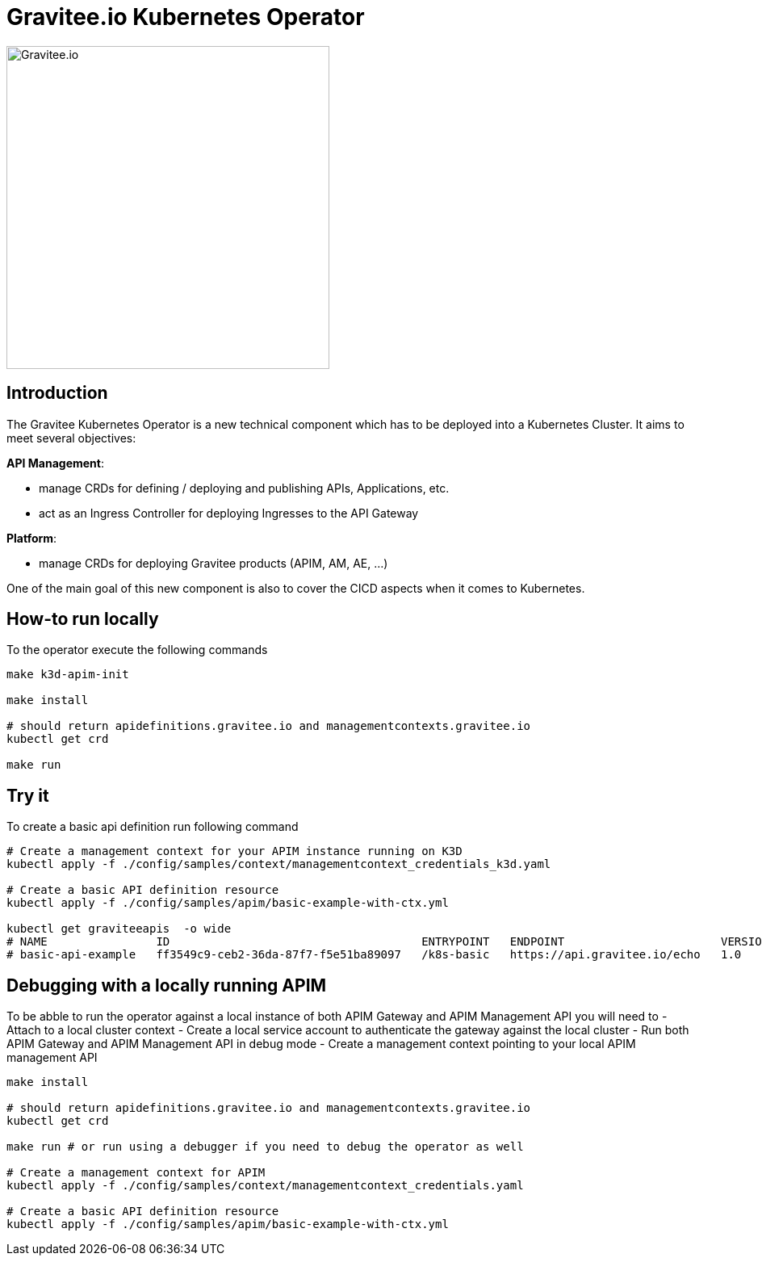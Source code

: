 = Gravitee.io Kubernetes Operator

image:./.assets/gravitee-logo-cyan.svg["Gravitee.io",400]

== Introduction

The Gravitee Kubernetes Operator is a new technical component which has to be deployed into a Kubernetes Cluster.
It aims to meet several objectives:

*API Management*: 

  * manage CRDs for defining / deploying and publishing APIs, Applications, etc.
  * act as an Ingress Controller for deploying Ingresses to the API Gateway

*Platform*: 

  * manage CRDs for deploying Gravitee products (APIM, AM, AE, …)

One of the main goal of this new component is also to cover the CICD aspects when it comes to Kubernetes.

== How-to run locally
To the operator execute the following commands

[source,shell]
----
make k3d-apim-init

make install

# should return apidefinitions.gravitee.io and managementcontexts.gravitee.io
kubectl get crd 

make run
----

== Try it
To create a basic api definition run following command

[source,shell]
----
# Create a management context for your APIM instance running on K3D
kubectl apply -f ./config/samples/context/managementcontext_credentials_k3d.yaml

# Create a basic API definition resource
kubectl apply -f ./config/samples/apim/basic-example-with-ctx.yml

kubectl get graviteeapis  -o wide
# NAME                ID                                     ENTRYPOINT   ENDPOINT                       VERSION   ENABLED
# basic-api-example   ff3549c9-ceb2-36da-87f7-f5e51ba89097   /k8s-basic   https://api.gravitee.io/echo   1.0       true
----

== Debugging with a locally running APIM
To be abble to run the operator against a local instance of both APIM Gateway and APIM Management API you will need to
  - Attach to a local cluster context
  - Create a local service account to authenticate the gateway against the local cluster
  - Run both APIM Gateway and APIM Management API in debug mode
  - Create a management context pointing to your local APIM management API

[source,shell]
----
make install

# should return apidefinitions.gravitee.io and managementcontexts.gravitee.io
kubectl get crd 

make run # or run using a debugger if you need to debug the operator as well

# Create a management context for APIM
kubectl apply -f ./config/samples/context/managementcontext_credentials.yaml

# Create a basic API definition resource
kubectl apply -f ./config/samples/apim/basic-example-with-ctx.yml
----
